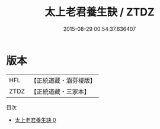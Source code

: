 #+TITLE: 太上老君養生訣 / ZTDZ

#+DATE: 2015-08-29 00:54:37.636407
* 版本
 |       HFL|【正統道藏・涵芬樓版】|
 |      ZTDZ|【正統道藏・三家本】|
目次
 - [[file:KR5c0218_000.txt][太上老君養生訣 0]]
